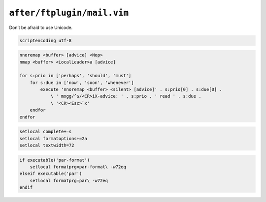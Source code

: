 ``after/ftplugin/mail.vim``
===========================

Don’t be afraid to use Unicode.

.. code-block:: vim

    scriptencoding utf-8

.. code-block:: vim

    nnoremap <buffer> [advice] <Nop>
    nmap <buffer> <LocalLeader>a [advice]

    for s:prio in ['perhaps', 'should', 'must']
        for s:due in ['now', 'soon', 'whenever']
            execute 'nnoremap <buffer> <silent> [advice]' . s:prio[0] . s:due[0] .
                \ ' mxgg/^$/<CR>iX-advice: ' . s:prio . ' read ' . s:due .
                \ '<CR><Esc>`x'
        endfor
    endfor

.. code-block:: vim

    setlocal complete+=s
    setlocal formatoptions+=2a
    setlocal textwidth=72

.. code-block:: vim

    if executable('par-format')
        setlocal formatprg=par-format\ -w72eq
    elseif executable('par')
        setlocal formatprg=par\ -w72eq
    endif
